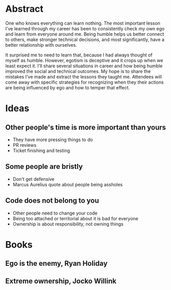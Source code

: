 * Abstract
One who knows everything can learn nothing. The most important lesson I've
learned through my career has been to consistently check my own ego and learn
from everyone around me. Being humble helps us better connect to others, make
stronger technical decisions, and most significantly, have a better relationship
with ourselves.

It surprised me to need to learn that, because I had always thought of myself as
humble. However, egotism is deceptive and it crops up when we least expect it.
I'll share several situations in career and how being humble improved the social
and technical outcomes. My hope is to share the mistakes I've made and extract
the lessons they taught me. Attendees will come away with specific strategies
for recognizing when they their actions are being influenced by ego and how to
temper that effect.
* Ideas
** Other people's time is more important than yours
- They have more pressing things to do
- PR reviews
- Ticket finishing and testing
** Some people are bristly
- Don't get defensive
- Marcus Aurelius quote about people being assholes
** Code does not belong to you
- Other people need to change your code
- Being too attached or territorial about it is bad for everyone
- Ownership is about responsibility, not owning things
* Books
** Ego is the enemy, Ryan Holiday
** Extreme ownership, Jocko Willink
